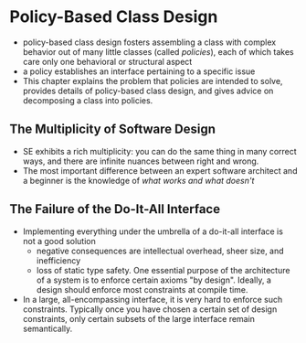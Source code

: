 * Policy-Based Class Design
- policy-based class design fosters assembling a class with complex behavior out of many little classes (called /policies/), each of which takes care only one behavioral or structural aspect
- a policy establishes an interface pertaining to a specific issue
- This chapter explains the problem that policies are intended to solve, provides details of policy-based class design, and gives advice on decomposing a class into policies.

** The Multiplicity of Software Design
- SE exhibits a rich multiplicity: you can do the same thing in many correct ways, and there are infinite nuances between right and wrong.
- The most important difference between an expert software architect and a beginner is the knowledge of /what works and what doesn't/

** The Failure of the Do-It-All Interface
- Implementing everything under the umbrella of a do-it-all interface is not a good solution
  + negative consequences are intellectual overhead, sheer size, and inefficiency
  + loss of static type safety. One essential purpose of the architecture of a system is to enforce certain axioms "by design". Ideally, a design should enforce most constraints at compile time.
- In a large, all-encompassing interface, it is very hard to enforce such constraints. Typically once you have chosen a certain set of design constraints, only certain subsets of the large interface remain semantically.
